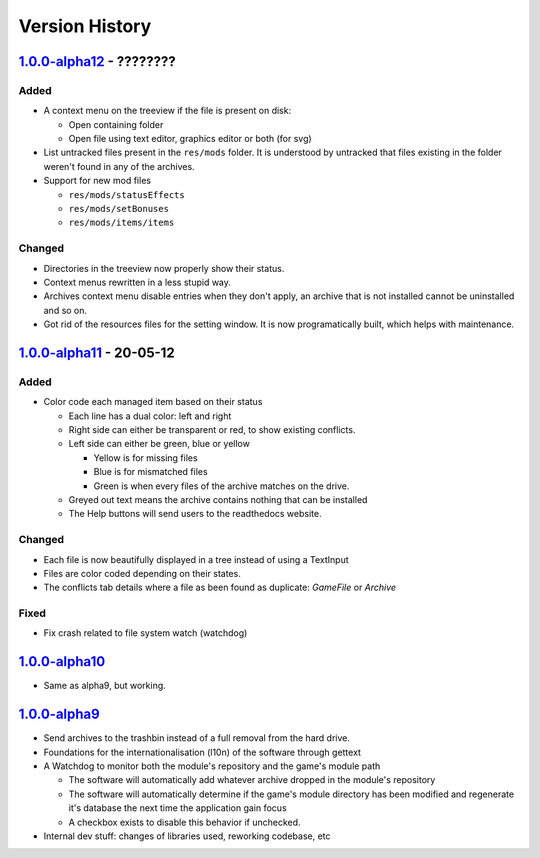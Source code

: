 ===============
Version History
===============

`1.0.0-alpha12`_ - ????????
---------------------------
Added
~~~~~
* A context menu on the treeview if the file is present on disk:

  * Open containing folder
  * Open file using text editor, graphics editor or both (for svg)

* List untracked files present in the ``res/mods`` folder. It is understood by
  untracked that files existing in the folder weren't found in any of the
  archives.

* Support for new mod files

  * ``res/mods/statusEffects``
  * ``res/mods/setBonuses``
  * ``res/mods/items/items``

Changed
~~~~~~~
* Directories in the treeview now properly show their status.
* Context menus rewritten in a less stupid way.
* Archives context menu disable entries when they don't apply, an archive that
  is not installed cannot be uninstalled and so on.
* Got rid of the resources files for the setting window. It is now
  programatically built, which helps with maintenance.

`1.0.0-alpha11`_ - 20-05-12
---------------------------
Added
~~~~~
* Color code each managed item based on their status

  * Each line has a dual color: left and right
  * Right side can either be transparent or red, to show existing conflicts.
  * Left side can either be green, blue or yellow

    * Yellow is for missing files
    * Blue is for mismatched files
    * Green is when every files of the archive matches on the drive.

  * Greyed out text means the archive contains nothing that can be installed
  * The Help buttons will send users to the readthedocs website.

Changed
~~~~~~~

* Each file is now beautifully displayed in a tree instead of using a TextInput
* Files are color coded depending on their states.
* The conflicts tab details where a file as been found as duplicate: *GameFile*
  or *Archive*

Fixed
~~~~~

* Fix crash related to file system watch (watchdog)

`1.0.0-alpha10`_
----------------

* Same as alpha9, but working.

`1.0.0-alpha9`_
---------------

* Send archives to the trashbin instead of a full removal from the hard drive.
* Foundations for the internationalisation (l10n) of the software through
  gettext
* A Watchdog to monitor both the module's repository and the game's module path

  * The software will automatically add whatever archive dropped in the
    module's repository
  * The software will automatically determine if the game's module directory
    has been modified and regenerate it's database the next time the
    application gain focus
  * A checkbox exists to disable this behavior if unchecked.

* Internal dev stuff: changes of libraries used, reworking codebase, etc

.. _`1.0.0-alpha12`: https://github.com/bicobus/qModManager/compare/v1.0.0-alpha11...master
.. _`1.0.0-alpha11`: https://github.com/bicobus/qModManager/compare/v1.0.0-alpha10...v1.0.0-alpha11
.. _`1.0.0-alpha10`: https://github.com/bicobus/qModManager/compare/v1.0.0-alpha9...v1.0.0-alpha10
.. _`1.0.0-alpha9`: https://github.com/bicobus/qModManager/compare/v1.0.0-alpha8...v1.0.0-alpha9

